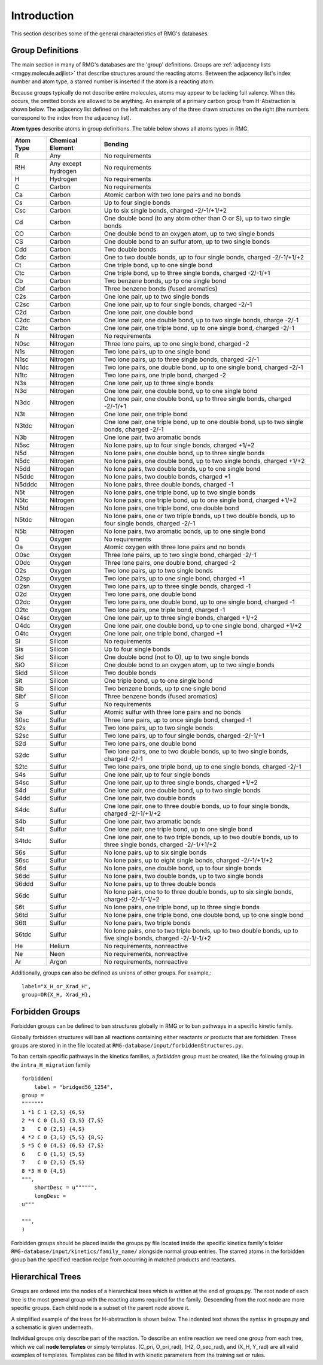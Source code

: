 .. _introDatabase:

************
Introduction
************
This section describes some of the general characteristics of RMG's databases.

Group Definitions
-----------------
The main section in many of RMG's databases are the 'group' definitions. Groups are 
:ref:`adjacency lists <rmgpy.molecule.adjlist>`
that describe structures around the reacting atoms. Between the adjacency
list's index number and atom type, a starred number is inserted if the
atom is a reacting atom.

Because groups typically do not describe entire molecules, atoms may appear to 
be lacking full valency. When this occurs, the omitted bonds are allowed to be 
anything. An example of a primary carbon group from H-Abstraction is shown below.
The adjacency list defined on the left matches any of the three drawn structures
on the right (the numbers correspond to the index from the adjacency list).

.. image:: images/Group.png
	:scale: 70%
	:align: center

**Atom types** describe atoms in group definitions. The 
table below shows all atoms types in RMG.

+----------+-------------------+------------------------------------------------------------------------------------------------------------------+
|Atom Type |Chemical Element   |Bonding                                                                                                           |
+==========+===================+==================================================================================================================+
|R         |Any                |No requirements                                                                                                   |
+----------+-------------------+------------------------------------------------------------------------------------------------------------------+
|R!H       |Any except hydrogen|No requirements                                                                                                   |
+----------+-------------------+------------------------------------------------------------------------------------------------------------------+
|H         |Hydrogen           |No requirements                                                                                                   |
+----------+-------------------+------------------------------------------------------------------------------------------------------------------+
|C         |Carbon             |No requirements                                                                                                   |
+----------+-------------------+------------------------------------------------------------------------------------------------------------------+
|Ca        |Carbon             |Atomic carbon with two lone pairs and no bonds                                                                    |
+----------+-------------------+------------------------------------------------------------------------------------------------------------------+
|Cs        |Carbon             |Up to four single bonds                                                                                           |
+----------+-------------------+------------------------------------------------------------------------------------------------------------------+
|Csc       |Carbon             |Up to six single bonds, charged -2/-1/+1/+2                                                                       |
+----------+-------------------+------------------------------------------------------------------------------------------------------------------+
|Cd        |Carbon             |One double bond (to any atom other than O or S), up to two single bonds                                           |
+----------+-------------------+------------------------------------------------------------------------------------------------------------------+
|CO        |Carbon             |One double bond to an oxygen atom, up to two single bonds                                                         |
+----------+-------------------+------------------------------------------------------------------------------------------------------------------+
|CS        |Carbon             |One double bond to an sulfur atom, up to two single bonds                                                         |
+----------+-------------------+------------------------------------------------------------------------------------------------------------------+
|Cdd       |Carbon             |Two double bonds                                                                                                  |
+----------+-------------------+------------------------------------------------------------------------------------------------------------------+
|Cdc       |Carbon             |One to two double bonds, up to four single bonds, charged -2/-1/+1/+2                                             |
+----------+-------------------+------------------------------------------------------------------------------------------------------------------+
|Ct        |Carbon             |One triple bond, up to one single bond                                                                            |
+----------+-------------------+------------------------------------------------------------------------------------------------------------------+
|Ctc       |Carbon             |One triple bond, up to three single bonds, charged -2/-1/+1                                                       |
+----------+-------------------+------------------------------------------------------------------------------------------------------------------+
|Cb        |Carbon             |Two benzene bonds, up tp one single bond                                                                          |
+----------+-------------------+------------------------------------------------------------------------------------------------------------------+
|Cbf       |Carbon             |Three benzene bonds (fused aromatics)                                                                             |
+----------+-------------------+------------------------------------------------------------------------------------------------------------------+
|C2s       |Carbon             |One lone pair, up to two single bonds                                                                             |
+----------+-------------------+------------------------------------------------------------------------------------------------------------------+
|C2sc      |Carbon             |One lone pair, up to four single bonds, charged -2/-1                                                             |
+----------+-------------------+------------------------------------------------------------------------------------------------------------------+
|C2d       |Carbon             |One lone pair, one double bond                                                                                    |
+----------+-------------------+------------------------------------------------------------------------------------------------------------------+
|C2dc      |Carbon             |One lone pair, one double bond, up to two single bonds, charge -2/-1                                              |
+----------+-------------------+------------------------------------------------------------------------------------------------------------------+
|C2tc      |Carbon             |One lone pair, one triple bond, up to one single bond, charged -2/-1                                              |
+----------+-------------------+------------------------------------------------------------------------------------------------------------------+
|N         |Nitrogen           |No requirements                                                                                                   |
+----------+-------------------+------------------------------------------------------------------------------------------------------------------+
|N0sc      |Nitrogen           |Three lone pairs, up to one single bond, charged -2                                                               |
+----------+-------------------+------------------------------------------------------------------------------------------------------------------+
|N1s       |Nitrogen           |Two lone pairs, up to one single bond                                                                             |
+----------+-------------------+------------------------------------------------------------------------------------------------------------------+
|N1sc      |Nitrogen           |Two lone pairs, up to three single bonds, charged -2/-1                                                           |
+----------+-------------------+------------------------------------------------------------------------------------------------------------------+
|N1dc      |Nitrogen           |Two lone pairs, one double bond, up to one single bond, charged -2/-1                                             |
+----------+-------------------+------------------------------------------------------------------------------------------------------------------+
|N1tc      |Nitrogen           |Two lone pairs, one triple bond, charged -2                                                                       |
+----------+-------------------+------------------------------------------------------------------------------------------------------------------+
|N3s       |Nitrogen           |One lone pair, up to three single bonds                                                                           |
+----------+-------------------+------------------------------------------------------------------------------------------------------------------+
|N3d       |Nitrogen           |One lone pair, one double bond, up to one single bond                                                             |
+----------+-------------------+------------------------------------------------------------------------------------------------------------------+
|N3dc      |Nitrogen           |One lone pair, one double bond, up to three single bonds, charged -2/-1/+1                                        |
+----------+-------------------+------------------------------------------------------------------------------------------------------------------+
|N3t       |Nitrogen           |One lone pair, one triple bond                                                                                    |
+----------+-------------------+------------------------------------------------------------------------------------------------------------------+
|N3tdc     |Nitrogen           |One lone pair, one triple bond, up to one double bond, up to two single bonds, charged -2/-1                      |
+----------+-------------------+------------------------------------------------------------------------------------------------------------------+
|N3b       |Nitrogen           |One lone pair, two aromatic bonds                                                                                 |
+----------+-------------------+------------------------------------------------------------------------------------------------------------------+
|N5sc      |Nitrogen           |No lone pairs, up to four single bonds, charged +1/+2                                                             |
+----------+-------------------+------------------------------------------------------------------------------------------------------------------+
|N5d       |Nitrogen           |No lone pairs, one double bond, up to three single bonds                                                          |
+----------+-------------------+------------------------------------------------------------------------------------------------------------------+
|N5dc      |Nitrogen           |No lone pairs, one double bond, up to two single bonds, charged +1/+2                                             |
+----------+-------------------+------------------------------------------------------------------------------------------------------------------+
|N5dd      |Nitrogen           |No lone pairs, two double bonds, up to one single bond                                                            |
+----------+-------------------+------------------------------------------------------------------------------------------------------------------+
|N5ddc     |Nitrogen           |No lone pairs, two double bonds, charged +1                                                                       |
+----------+-------------------+------------------------------------------------------------------------------------------------------------------+
|N5dddc    |Nitrogen           |No lone pairs, three double bonds, charged -1                                                                     |
+----------+-------------------+------------------------------------------------------------------------------------------------------------------+
|N5t       |Nitrogen           |No lone pairs, one triple bond, up to two single bonds                                                            |
+----------+-------------------+------------------------------------------------------------------------------------------------------------------+
|N5tc      |Nitrogen           |No lone pairs, one triple bond, up to one single bond, charged +1/+2                                              |
+----------+-------------------+------------------------------------------------------------------------------------------------------------------+
|N5td      |Nitrogen           |No lone pairs, one triple bond, one double bond                                                                   |
+----------+-------------------+------------------------------------------------------------------------------------------------------------------+
|N5tdc     |Nitrogen           |No lone pairs, one or two triple bonds, up t two double bonds, up to four single bonds, charged -2/-1             |
+----------+-------------------+------------------------------------------------------------------------------------------------------------------+
|N5b       |Nitrogen           |No lone pairs, two aromatic bonds, up to one single bond                                                          |
+----------+-------------------+------------------------------------------------------------------------------------------------------------------+
|O         |Oxygen             |No requirements                                                                                                   |
+----------+-------------------+------------------------------------------------------------------------------------------------------------------+
|Oa        |Oxygen             |Atomic oxygen with three lone pairs and no bonds                                                                  |
+----------+-------------------+------------------------------------------------------------------------------------------------------------------+
|O0sc      |Oxygen             |Three lone pairs, up to two single bond, charged -2/-1                                                            |
+----------+-------------------+------------------------------------------------------------------------------------------------------------------+
|O0dc      |Oxygen             |Three lone pairs, one double bond, charged -2                                                                     |
+----------+-------------------+------------------------------------------------------------------------------------------------------------------+
|O2s       |Oxygen             |Two lone pairs, up to two single bonds                                                                            |
+----------+-------------------+------------------------------------------------------------------------------------------------------------------+
|O2sp      |Oxygen             |Two lone pairs, up to one single bond, charged +1                                                                 |
+----------+-------------------+------------------------------------------------------------------------------------------------------------------+
|O2sn      |Oxygen             |Two lone pairs, up to three single bonds, charged -1                                                              |
+----------+-------------------+------------------------------------------------------------------------------------------------------------------+
|O2d       |Oxygen             |Two lone pairs, one double bond                                                                                   |
+----------+-------------------+------------------------------------------------------------------------------------------------------------------+
|O2dc      |Oxygen             |Two lone pairs, one double bond, up to one single bond, charged -1                                                |
+----------+-------------------+------------------------------------------------------------------------------------------------------------------+
|O2tc      |Oxygen             |Two lone pairs, one triple bond, charged -1                                                                       |
+----------+-------------------+------------------------------------------------------------------------------------------------------------------+
|O4sc      |Oxygen             |One lone pair, up to three single bonds, charged +1/+2                                                            |
+----------+-------------------+------------------------------------------------------------------------------------------------------------------+
|O4dc      |Oxygen             |One lone pair, one double bond, up to one single bond, charged +1/+2                                              |
+----------+-------------------+------------------------------------------------------------------------------------------------------------------+
|O4tc      |Oxygen             |One lone pair, one triple bond, charged +1                                                                        |
+----------+-------------------+------------------------------------------------------------------------------------------------------------------+
|Si        |Silicon            |No requirements                                                                                                   |
+----------+-------------------+------------------------------------------------------------------------------------------------------------------+
|Sis       |Silicon            |Up to four single bonds                                                                                           |
+----------+-------------------+------------------------------------------------------------------------------------------------------------------+
|Sid       |Silicon            |One double bond (not to O), up to two single bonds                                                                |
+----------+-------------------+------------------------------------------------------------------------------------------------------------------+
|SiO       |Silicon            |One double bond to an oxygen atom, up to two single bonds                                                         |
+----------+-------------------+------------------------------------------------------------------------------------------------------------------+
|Sidd      |Silicon            |Two double bonds                                                                                                  |
+----------+-------------------+------------------------------------------------------------------------------------------------------------------+
|Sit       |Silicon            |One triple bond, up to one single bond                                                                            |
+----------+-------------------+------------------------------------------------------------------------------------------------------------------+
|Sib       |Silicon            |Two benzene bonds, up tp one single bond                                                                          |
+----------+-------------------+------------------------------------------------------------------------------------------------------------------+
|Sibf      |Silicon            |Three benzene bonds (fused aromatics)                                                                             |
+----------+-------------------+------------------------------------------------------------------------------------------------------------------+
|S         |Sulfur             |No requirements                                                                                                   |
+----------+-------------------+------------------------------------------------------------------------------------------------------------------+
|Sa        |Sulfur             |Atomic sulfur with three lone pairs and no bonds                                                                  |
+----------+-------------------+------------------------------------------------------------------------------------------------------------------+
|S0sc      |Sulfur             |Three lone pairs, up to once single bond, charged -1                                                              |
+----------+-------------------+------------------------------------------------------------------------------------------------------------------+
|S2s       |Sulfur             |Two lone pairs, up to two single bonds                                                                            |
+----------+-------------------+------------------------------------------------------------------------------------------------------------------+
|S2sc      |Sulfur             |Two lone pairs, up to four single bonds, charged -2/-1/+1                                                         |
+----------+-------------------+------------------------------------------------------------------------------------------------------------------+
|S2d       |Sulfur             |Two lone pairs, one double bond                                                                                   |
+----------+-------------------+------------------------------------------------------------------------------------------------------------------+
|S2dc      |Sulfur             |Two lone pairs, one to two double bonds, up to two single bonds, charged -2/-1                                    |
+----------+-------------------+------------------------------------------------------------------------------------------------------------------+
|S2tc      |Sulfur             |Two lone pairs, one triple bond, up to one single bonds, charged -2/-1                                            |
+----------+-------------------+------------------------------------------------------------------------------------------------------------------+
|S4s       |Sulfur             |One lone pair, up to four single bonds                                                                            |
+----------+-------------------+------------------------------------------------------------------------------------------------------------------+
|S4sc      |Sulfur             |One lone pair, up to three single bonds, charged +1/+2                                                            |
+----------+-------------------+------------------------------------------------------------------------------------------------------------------+
|S4d       |Sulfur             |One lone pair, one double bond, up to two single bonds                                                            |
+----------+-------------------+------------------------------------------------------------------------------------------------------------------+
|S4dd      |Sulfur             |One lone pair, two double bonds                                                                                   |
+----------+-------------------+------------------------------------------------------------------------------------------------------------------+
|S4dc      |Sulfur             |One lone pair, one to three double bonds, up to four single bonds, charged -2/-1/+1/+2                            |
+----------+-------------------+------------------------------------------------------------------------------------------------------------------+
|S4b       |Sulfur             |One lone pair, two aromatic bonds                                                                                 |
+----------+-------------------+------------------------------------------------------------------------------------------------------------------+
|S4t       |Sulfur             |One lone pair, one triple bond, up to one single bond                                                             |
+----------+-------------------+------------------------------------------------------------------------------------------------------------------+
|S4tdc     |Sulfur             |One lone pair, one to two triple bonds, up to two double bonds, up to three single bonds, charged -2/-1/+1/+2     |
+----------+-------------------+------------------------------------------------------------------------------------------------------------------+
|S6s       |Sulfur             |No lone pairs, up to six single bonds                                                                             |
+----------+-------------------+------------------------------------------------------------------------------------------------------------------+
|S6sc      |Sulfur             |No lone pairs, up to eight single bonds, charged -2/-1/+1/+2                                                      |
+----------+-------------------+------------------------------------------------------------------------------------------------------------------+
|S6d       |Sulfur             |No lone pairs, one double bond, up to four single bonds                                                           |
+----------+-------------------+------------------------------------------------------------------------------------------------------------------+
|S6dd      |Sulfur             |No lone pairs, two double bonds, up to two single bonds                                                           |
+----------+-------------------+------------------------------------------------------------------------------------------------------------------+
|S6ddd     |Sulfur             |No lone pairs, up to three double bonds                                                                           |
+----------+-------------------+------------------------------------------------------------------------------------------------------------------+
|S6dc      |Sulfur             |No lone pairs, one to to three double bonds, up to six single bonds, charged -2/-1/-1/+2                          |
+----------+-------------------+------------------------------------------------------------------------------------------------------------------+
|S6t       |Sulfur             |No lone pairs, one triple bond, up to three single bonds                                                          |
+----------+-------------------+------------------------------------------------------------------------------------------------------------------+
|S6td      |Sulfur             |No lone pairs, one triple bond, one double bond, up to one single bond                                            |
+----------+-------------------+------------------------------------------------------------------------------------------------------------------+
|S6tt      |Sulfur             |No lone pairs, two triple bonds                                                                                   |
+----------+-------------------+------------------------------------------------------------------------------------------------------------------+
|S6tdc     |Sulfur             |No lone pairs, one to two triple bonds, up to two double bonds, up to five single bonds, charged -2/-1/-1/+2      |
+----------+-------------------+------------------------------------------------------------------------------------------------------------------+
|He        |Helium             |No requirements, nonreactive                                                                                      |
+----------+-------------------+------------------------------------------------------------------------------------------------------------------+
|Ne        |Neon               |No requirements, nonreactive                                                                                      |
+----------+-------------------+------------------------------------------------------------------------------------------------------------------+
|Ar        |Argon              |No requirements, nonreactive                                                                                      |
+----------+-------------------+------------------------------------------------------------------------------------------------------------------+

Additionally, groups can also be defined as unions of other groups. For example,::

	label="X_H_or_Xrad_H",
	group=OR{X_H, Xrad_H}, 
    

Forbidden Groups
----------------
Forbidden groups can be defined to ban structures globally in RMG or to
ban pathways in a specific kinetic family.

Globally forbidden structures will ban all reactions containing either reactants
or products that are forbidden.  These groups are stored in in the file located at
``RMG-database/input/forbiddenStructures.py``. 


To ban certain specific pathways in the kinetics 
families, a `forbidden` group must be created, like the following group
in the ``intra_H_migration`` family ::

    forbidden(
        label = "bridged56_1254",
    group =
    """""""
    1 *1 C 1 {2,S} {6,S}
    2 *4 C 0 {1,S} {3,S} {7,S}
    3    C 0 {2,S} {4,S}
    4 *2 C 0 {3,S} {5,S} {8,S}
    5 *5 C 0 {4,S} {6,S} {7,S}
    6    C 0 {1,S} {5,S}
    7    C 0 {2,S} {5,S}
    8 *3 H 0 {4,S}
    """,
        shortDesc = u"""""",
        longDesc = 
    u"""
    
    """,
    )

Forbidden groups should be placed inside the groups.py file located inside the
specific kinetics family's folder ``RMG-database/input/kinetics/family_name/`` 
alongside normal group entries. The starred atoms in the forbidden group
ban the specified reaction recipe from occurring in matched products and reactants.

Hierarchical Trees
------------------
Groups are ordered into the nodes of a hierarchical trees which is written 
at the end of groups.py. The root node of each tree is the most general group with 
the reacting atoms required for the family. Descending from the root node are 
more specific groups. Each child node is a subset of the parent node above it.

A simplified example of the trees for H-abstraction is shown below. The indented
text shows the syntax in groups.py and a schematic is given underneath.

.. image:: images/Trees.png
	:align: center

Individual groups only describe part of the reaction. To describe an entire reaction
we need one group from each tree, which we call **node templates** or simply templates. 
(C_pri, O_pri_rad), (H2, O_sec_rad), and (X_H, Y_rad) are all valid examples of templates. 
Templates can be filled in with kinetic parameters from the training set or rules.
